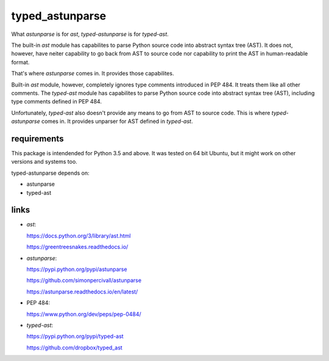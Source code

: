 
================
typed_astunparse
================

What *astunparse* is for *ast*, *typed-astunparse* is for *typed-ast*.

The built-in *ast* module has capabilites to parse Python source code into abstract syntax tree
(AST). It does not, however, have neiter capability to go back from AST to source code nor
capability to print the AST in human-readable format.

That's where *astunparse* comes in. It provides those capabilites.

Built-in *ast* module, however, completely ignores type comments introduced in PEP 484. It treats
them like all other comments. The *typed-ast* module has capabilites to parse Python source code
into abstract syntax tree (AST), including type comments defined in PEP 484.

Unfortunately, *typed-ast* also doesn't provide any means to go from AST to source code. This is
where *typed-astunparse* comes in. It provides unparser for AST defined in *typed-ast*.

------------
requirements
------------

This package is intendended for Python 3.5 and above. It was tested on 64 bit Ubuntu,
but it might work on other versions and systems too.

typed-astunparse depends on:

-  astunparse

-  typed-ast

-----
links
-----

-  *ast*:

   https://docs.python.org/3/library/ast.html

   https://greentreesnakes.readthedocs.io/

-  *astunparse*:

   https://pypi.python.org/pypi/astunparse

   https://github.com/simonpercivall/astunparse

   https://astunparse.readthedocs.io/en/latest/

-  PEP 484:

   https://www.python.org/dev/peps/pep-0484/

-  *typed-ast*:

   https://pypi.python.org/pypi/typed-ast

   https://github.com/dropbox/typed_ast
